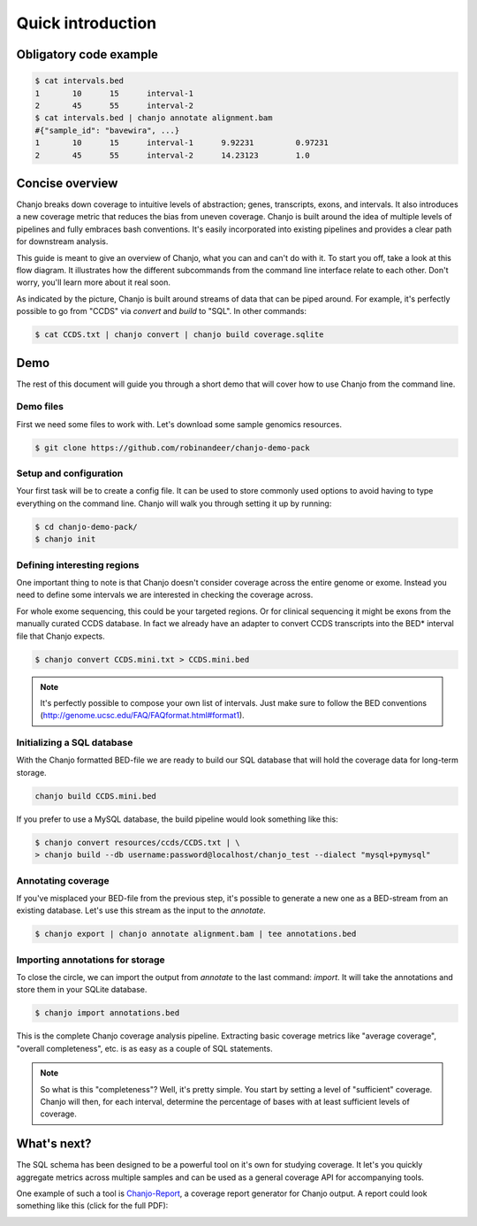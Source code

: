 ===================
Quick introduction
===================

Obligatory code example
-------------------------

.. code-block:: console

	$ cat intervals.bed
	1	10	15	interval-1
	2	45	55	interval-2
	$ cat intervals.bed | chanjo annotate alignment.bam
	#{"sample_id": "bavewira", ...}
	1	10	15	interval-1	9.92231		0.97231
	2	45	55	interval-2	14.23123	1.0


Concise overview
-----------------
Chanjo breaks down coverage to intuitive levels of abstraction; genes, transcripts, exons, and intervals. It also introduces a new coverage metric that reduces the bias from uneven coverage. Chanjo is built around the idea of multiple levels of pipelines and fully embraces bash conventions. It's easily incorporated into existing pipelines and provides a clear path for downstream analysis.

This guide is meant to give an overview of Chanjo, what you can and can't do with it. To start you off, take a look at this flow diagram. It illustrates how the different subcommands from the command line interface relate to each other. Don't worry, you'll learn more about it real soon.

.. image:: _static/chanjo-overall-flow.png

As indicated by the picture, Chanjo is built around streams of data that can be piped around. For example, it's perfectly possible to go from "CCDS" via *convert* and *build* to "SQL". In other commands:

.. code-block:: console

	$ cat CCDS.txt | chanjo convert | chanjo build coverage.sqlite


Demo
-----
The rest of this document will guide you through a short demo that will cover how to use Chanjo from the command line.


Demo files
~~~~~~~~~~~
First we need some files to work with. Let's download some sample genomics resources.

.. code-block:: console

	$ git clone https://github.com/robinandeer/chanjo-demo-pack

.. For the adventurous you can accomplis this even easier by first
	 installing `Cosmid`_, "the genomics package manager".
	 code-block:: console
	 $ pip install cosmid
	 $ cosmid clone chanjo-demo-pack


Setup and configuration
~~~~~~~~~~~~~~~~~~~~~~~~
Your first task will be to create a config file. It can be used to store commonly used options to avoid having to type everything on the command line. Chanjo will walk you through setting it up by running:

.. code-block:: console
	
	$ cd chanjo-demo-pack/
	$ chanjo init


Defining interesting regions
~~~~~~~~~~~~~~~~~~~~~~~~~~~~~~~
One important thing to note is that Chanjo doesn't consider coverage across the entire genome or exome. Instead you need to define some intervals we are interested in checking the coverage across.

For whole exome sequencing, this could be your targeted regions. Or for clinical sequencing it might be exons from the manually curated CCDS database. In fact we already have an adapter to convert CCDS transcripts into the BED\* interval file that Chanjo expects.

.. code-block:: console

	$ chanjo convert CCDS.mini.txt > CCDS.mini.bed

.. note::
	It's perfectly possible to compose your own list of intervals. Just make sure to follow the BED conventions (http://genome.ucsc.edu/FAQ/FAQformat.html#format1).


Initializing a SQL database
~~~~~~~~~~~~~~~~~~~~~~~~~~~~
With the Chanjo formatted BED-file we are ready to build our SQL database that will hold the coverage data for long-term storage.

.. code-block:: console
	
	chanjo build CCDS.mini.bed

If you prefer to use a MySQL database, the build pipeline would look something like this:

.. code-block:: console

	$ chanjo convert resources/ccds/CCDS.txt | \
	> chanjo build --db username:password@localhost/chanjo_test --dialect "mysql+pymysql"


Annotating coverage
~~~~~~~~~~~~~~~~~~~~
If you've misplaced your BED-file from the previous step, it's possible to generate a new one as a BED-stream from an existing database. Let's use this stream as the input to the *annotate*.

.. code-block:: console

	$ chanjo export | chanjo annotate alignment.bam | tee annotations.bed


Importing annotations for storage
~~~~~~~~~~~~~~~~~~~~~~~~~~~~~~~~~~
To close the circle, we can import the output from *annotate* to the last command: *import*. It will take the annotations and store them in your SQLite database.

.. code-block:: console

	$ chanjo import annotations.bed

This is the complete Chanjo coverage analysis pipeline. Extracting basic coverage metrics like "average coverage", "overall completeness", etc. is as easy as a couple of SQL statements.

.. note::
	So what is this "completeness"? Well, it's pretty simple. You start by setting a level of "sufficient" coverage. Chanjo will then, for each interval, determine the percentage of bases with at least sufficient levels of coverage.


What's next?
--------------
The SQL schema has been designed to be a powerful tool on it's own for studying coverage. It let's you quickly aggregate metrics across multiple samples and can be used as a general coverage API for accompanying tools.

One example of such a tool is `Chanjo-Report`_, a coverage report generator for Chanjo output. A report could look something like this (click for the full PDF):

.. image:: _static/example-coverage-report.jpg
   :width: 960px
   :alt: Example coverage report
   :align: center
   :target: _static/example-coverage-report.pdf

.. _Cosmid: http://cosmid.co/
.. _Chanjo-Report: https://github.com/robinandeer/Chanjo-Report
